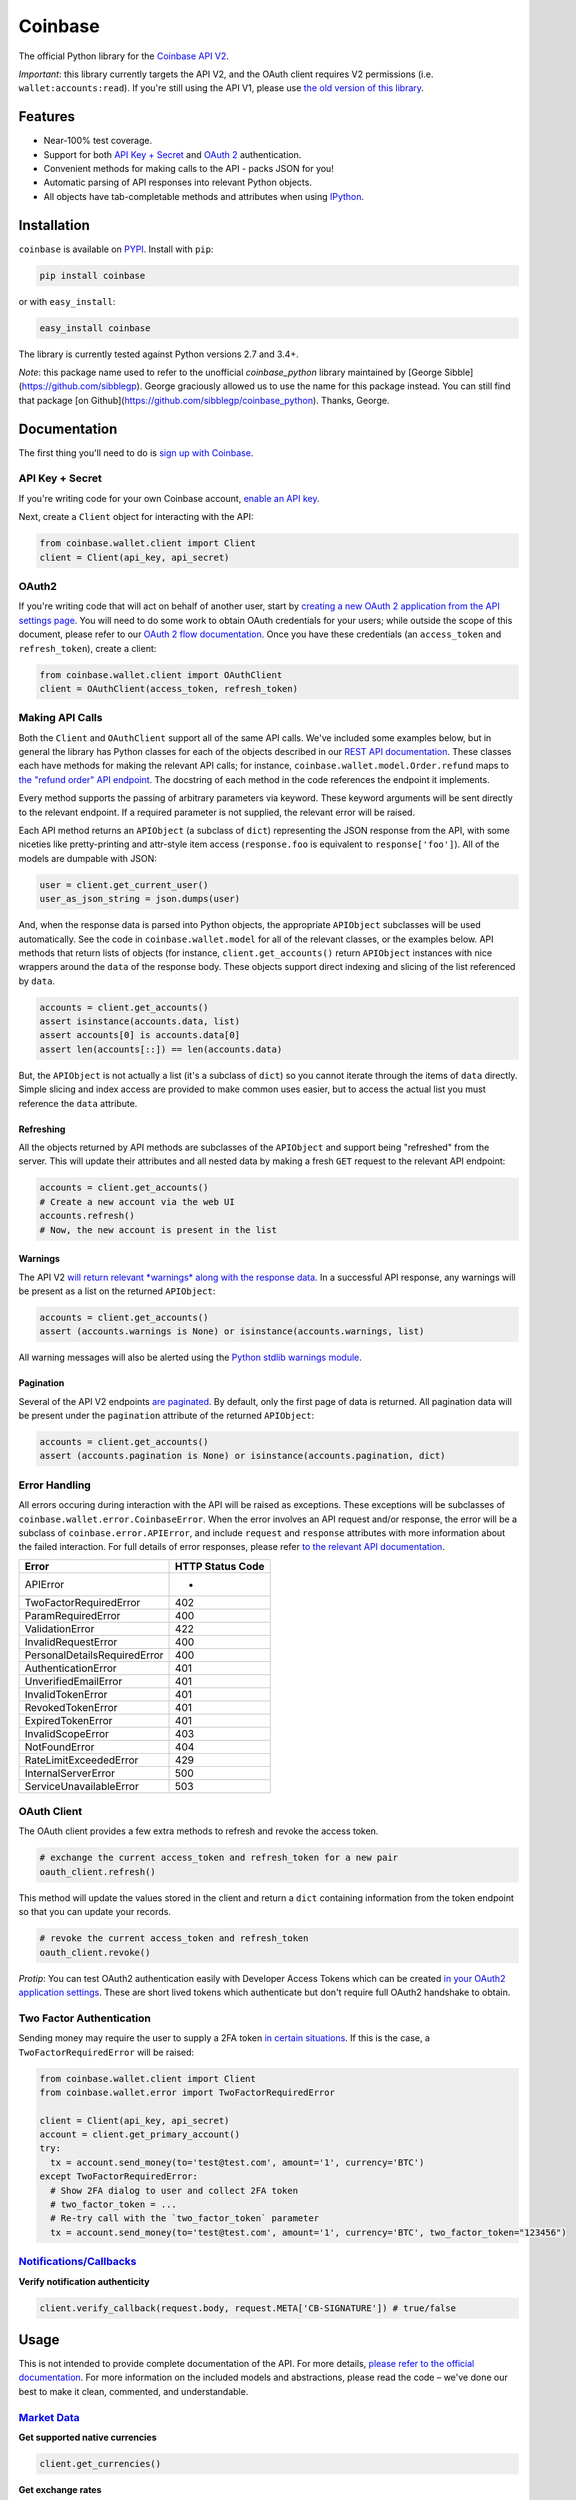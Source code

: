 Coinbase
========

.. image:: https://img.shields.io/pypi/v/coinbase.svg
    :target: https://pypi.python.org/pypi/coinbase

.. image:: https://img.shields.io/travis/coinbase/coinbase-python/master.svg
    :target: https://travis-ci.org/coinbase/coinbase-python

.. image:: https://img.shields.io/pypi/wheel/coinbase.svg
    :target: https://pypi.python.org/pypi/coinbase/

.. image:: https://img.shields.io/pypi/pyversions/coinbase.svg
    :target: https://pypi.python.org/pypi/coinbase/

.. image:: https://img.shields.io/pypi/l/coinbase.svg
    :target: https://pypi.python.org/pypi/coinbase/

The official Python library for the `Coinbase API V2 <https://developers.coinbase.com/api/v2>`_.

*Important*: this library currently targets the API V2, and the OAuth client requires V2 permissions (i.e. ``wallet:accounts:read``).
If you're still using the API V1, please use `the old version of this library <https://pypi.python.org/pypi/coinbase/1.0.4>`_.

Features
--------

- Near-100% test coverage.
- Support for both `API Key + Secret <https://developers.coinbase.com/api/v2/#api-key>`_ and `OAuth 2 <https://developers.coinbase.com/api/v2/#oauth2-coinbase-connect>`_ authentication.
- Convenient methods for making calls to the API - packs JSON for you!
- Automatic parsing of API responses into relevant Python objects.
- All objects have tab-completable methods and attributes when using `IPython <http://ipython.org>`_.


Installation
------------

``coinbase`` is available on `PYPI <https://pypi.python.org/pypi/coinbase/>`_.
Install with ``pip``:

.. code:: bash

    pip install coinbase

or with ``easy_install``:

.. code:: bash

    easy_install coinbase

The library is currently tested against Python versions 2.7 and 3.4+.

*Note*: this package name used to refer to the unofficial `coinbase_python`
library maintained by [George Sibble](https://github.com/sibblegp).
George graciously allowed us to use the name for this package instead. You can
still find that package [on Github](https://github.com/sibblegp/coinbase_python).
Thanks, George.

Documentation
-------------

The first thing you'll need to do is `sign up with Coinbase <https://coinbase.com>`_.

API Key + Secret
^^^^^^^^^^^^^^^^

If you're writing code for your own Coinbase account, `enable an API key <https://coinbase.com/settings/api>`_.

Next, create a ``Client`` object for interacting with the API:

.. code:: python

    from coinbase.wallet.client import Client
    client = Client(api_key, api_secret)

OAuth2
^^^^^^

If you're writing code that will act on behalf of another user, start by `creating a new OAuth 2 application from the API settings page <https://coinbase.com/settings/api>`_.
You will need to do some work to obtain OAuth credentials for your users; while outside the scope of this document, please refer to our `OAuth 2 flow documentation <https://developers.coinbase.com/docs/wallet/coinbase-connect>`_.
Once you have these credentials (an ``access_token`` and ``refresh_token``), create a client:

.. code:: python

    from coinbase.wallet.client import OAuthClient
    client = OAuthClient(access_token, refresh_token)

Making API Calls
^^^^^^^^^^^^^^^^

Both the ``Client`` and ``OAuthClient`` support all of the same API calls.
We've included some examples below, but in general the library has Python classes for each of the objects described in our `REST API documentation <https://developers.coinbase.com/api/v2>`_.
These classes each have methods for making the relevant API calls; for instance, ``coinbase.wallet.model.Order.refund`` maps to `the "refund order" API endpoint <https://developers.coinbase.com/api/v2#refund-an-order>`_.
The docstring of each method in the code references the endpoint it implements.

Every method supports the passing of arbitrary parameters via keyword.
These keyword arguments will be sent directly to the relevant endpoint.
If a required parameter is not supplied, the relevant error will be raised.

Each API method returns an ``APIObject`` (a subclass of ``dict``) representing the JSON response from the API, with some niceties like pretty-printing and attr-style item access (``response.foo`` is equivalent to ``response['foo']``). All of the models are dumpable with JSON:

.. code:: python

    user = client.get_current_user()
    user_as_json_string = json.dumps(user)


And, when the response data is parsed into Python objects, the appropriate ``APIObject`` subclasses will be used automatically.
See the code in ``coinbase.wallet.model`` for all of the relevant classes, or the examples below.
API methods that return lists of objects (for instance, ``client.get_accounts()`` return ``APIObject`` instances with nice wrappers around the ``data`` of the response body. These objects support direct indexing and slicing of the list referenced by ``data``.

.. code:: python

    accounts = client.get_accounts()
    assert isinstance(accounts.data, list)
    assert accounts[0] is accounts.data[0]
    assert len(accounts[::]) == len(accounts.data)

But, the ``APIObject`` is not actually a list (it's a subclass of ``dict``) so you cannot iterate through the items of ``data`` directly.
Simple slicing and index access are provided to make common uses easier, but to access the actual list you must reference the ``data`` attribute.

Refreshing
""""""""""
All the objects returned by API methods are subclasses of the ``APIObject`` and support being "refreshed" from the server.
This will update their attributes and all nested data by making a fresh ``GET`` request to the relevant API endpoint:

.. code:: python

    accounts = client.get_accounts()
    # Create a new account via the web UI
    accounts.refresh()
    # Now, the new account is present in the list


Warnings
""""""""
The API V2 `will return relevant *warnings* along with the response data <https://developers.coinbase.com/api/v2#warnings>`_.
In a successful API response, any warnings will be present as a list on the returned ``APIObject``:

.. code:: python

    accounts = client.get_accounts()
    assert (accounts.warnings is None) or isinstance(accounts.warnings, list)

All warning messages will also be alerted using the `Python stdlib warnings module <https://docs.python.org/2/library/warnings.html>`_.

Pagination
""""""""""
Several of the API V2 endpoints `are paginated <https://developers.coinbase.com/api/v2#pagination>`_.
By default, only the first page of data is returned. All pagination data will be present under the ``pagination`` attribute of the returned ``APIObject``:

.. code:: python

    accounts = client.get_accounts()
    assert (accounts.pagination is None) or isinstance(accounts.pagination, dict)


Error Handling
^^^^^^^^^^^^^^

All errors occuring during interaction with the API will be raised as exceptions.
These exceptions will be subclasses of ``coinbase.wallet.error.CoinbaseError``.
When the error involves an API request and/or response, the error will be a subclass of ``coinbase.error.APIError``, and include ``request`` and ``response`` attributes with more information about the failed interaction.
For full details of error responses, please refer `to the relevant API documentation <https://developers.coinbase.com/api/v2#errors>`_.

=============================  ================
Error                          HTTP Status Code
=============================  ================
APIError                       *
TwoFactorRequiredError         402
ParamRequiredError             400
ValidationError                422
InvalidRequestError            400
PersonalDetailsRequiredError   400
AuthenticationError            401
UnverifiedEmailError           401
InvalidTokenError              401
RevokedTokenError              401
ExpiredTokenError              401
InvalidScopeError              403
NotFoundError                  404
RateLimitExceededError         429
InternalServerError            500
ServiceUnavailableError        503
=============================  ================


OAuth Client
^^^^^^^^^^^^

The OAuth client provides a few extra methods to refresh and revoke the access token.

.. code:: python

    # exchange the current access_token and refresh_token for a new pair
    oauth_client.refresh()

This method will update the values stored in the client and return a ``dict`` containing information from the token endpoint so that you can update your records.

.. code:: python

    # revoke the current access_token and refresh_token
    oauth_client.revoke()

*Protip*: You can test OAuth2 authentication easily with Developer Access Tokens which can be created `in your OAuth2 application settings <https://www.coinbase.com/settings/api>`_. These are short lived tokens which authenticate but don't require full OAuth2 handshake to obtain.

Two Factor Authentication
^^^^^^^^^^^^^^^^^^^^^^^^^
Sending money may require the user to supply a 2FA token `in certain situations <https://developers.coinbase.com/docs/wallet/coinbase-connect#two-factor-authentication>`_.
If this is the case, a ``TwoFactorRequiredError`` will be raised:

.. code:: python

    from coinbase.wallet.client import Client
    from coinbase.wallet.error import TwoFactorRequiredError

    client = Client(api_key, api_secret)
    account = client.get_primary_account()
    try:
      tx = account.send_money(to='test@test.com', amount='1', currency='BTC')
    except TwoFactorRequiredError:
      # Show 2FA dialog to user and collect 2FA token
      # two_factor_token = ...
      # Re-try call with the `two_factor_token` parameter
      tx = account.send_money(to='test@test.com', amount='1', currency='BTC', two_factor_token="123456")

`Notifications/Callbacks <https://developers.coinbase.com/docs/wallet/notifications>`_
^^^^^^^^^^^^^^^^^^^^^^^^^^^^^^^^^^^^^^^^^^^^^^^^^^^^^^^^^^^^^^^

**Verify notification authenticity**

.. code:: python

    client.verify_callback(request.body, request.META['CB-SIGNATURE']) # true/false

Usage
-----
This is not intended to provide complete documentation of the API.
For more details, `please refer to the official documentation <https://developers.coinbase.com/api/v2>`_.
For more information on the included models and abstractions, please read the code – we've done our best to make it clean, commented, and understandable.

`Market Data <https://developers.coinbase.com/api/v2#data-api>`_
^^^^^^^^^^^^^^^^^^^^^^^^^^^^^^^^^^^^^^^^^^^^^^^^^^^^^^^^^^^^^^^^

**Get supported native currencies**

.. code:: python

    client.get_currencies()

**Get exchange rates**

.. code:: python

    client.get_exchange_rates()

**Buy price**

.. code:: python

    client.get_buy_price(currency_pair = 'BTC-USD')

**Sell price**

.. code:: python

    client.get_sell_price(currency_pair = 'BTC-USD')

**Spot price**

.. code:: python

    client.get_spot_price(currency_pair = 'BTC-USD')

**Current server time**

.. code:: python

    client.get_time()

`Users <https://developers.coinbase.com/api/v2#users>`_
^^^^^^^^^^^^^^^^^^^^^^^^^^^^^^^^^^^^^^^^^^^^^^^^^^^^^^^

**Get authorization info**

.. code:: python

    client.get_auth_info()

**Get user**

.. code:: python

    client.get_user(user_id)

**Get current user**

.. code:: python

    client.get_current_user()

**Update current user**

.. code:: python

    client.update_current_user(name="New Name")
    # or
    current_user.modify(name="New Name")

`Accounts <https://developers.coinbase.com/api/v2#accounts>`_
^^^^^^^^^^^^^^^^^^^^^^^^^^^^^^^^^^^^^^^^^^^^^^^^^^^^^^^^^^^^^

**Get all accounts**

.. code:: python

    client.get_accounts()

**Get account**

.. code:: python

    client.get_account(account_id)

**Get primary account**

.. code:: python

    client.get_primary_account()

**Set account as primary**

.. code:: python

    client.set_primary_account(account_id)
    # or
    account.set_primary()

**Create a new bitcoin account**

.. code:: python

    client.create_account()

**Update an account**

.. code:: python

    client.update_account(account_id, name="New Name")
    # or
    account.modify(name="New Name")

**Delete an account**

.. code:: python

    client.delete_account(account_id)
    # or
    account.delete()

`Addresses <https://developers.coinbase.com/api/v2#addresses>`_
^^^^^^^^^^^^^^^^^^^^^^^^^^^^^^^^^^^^^^^^^^^^^^^^^^^^^^^^^^^^^^^

**Get receive addresses for an account**

.. code:: python

    client.get_addresses(account_id)
    # or
    account.get_addresses()

**Get a receive address**

.. code:: python

    client.get_address(account_id, address_id)
    # or
    account.get_address(address_id)

**Get transactions for an address**

.. code:: python

    client.get_address_transactions(account_id, address_id)
    # or
    account.get_address_transactions(address_id)

**Create a new receive address**

.. code:: python

    client.create_address(account_id)
    # or
    account.create_address(address_id)

`Transactions <https://developers.coinbase.com/api/v2#transactions>`_
^^^^^^^^^^^^^^^^^^^^^^^^^^^^^^^^^^^^^^^^^^^^^^^^^^^^^^^^^^^^^^^^^^^^^

**Get transactions**

.. code:: python

    client.get_transactions(account_id)
    # or
    account.get_transactions()

**Get a transaction**

.. code:: python

    client.get_transaction(account_id, transaction_id)
    # or
    account.get_transaction(transaction_id)

**Send money**

.. code:: python

    client.send_money(
        account_id,
        to="3J98t1WpEZ73CNmQviecrnyiWrnqRhWNLy",
        amount="1",
        currency="BTC")
    # or
    account.send_money(to="3J98t1WpEZ73CNmQviecrnyiWrnqRhWNLy",
                       amount="1",
                       currency="BTC")

**Transfer money**

.. code:: python

    client.transfer_money(
        account_id,
        to="<coinbase_account_id>",
        amount="1",
        currency="BTC")
    # or
    account.transfer_money(to="<coinbase_account_id>",
                           amount="1",
                           currency="BTC")

**Request money**

.. code:: python

    client.request_money(
        account_id,
        to="<email_address>",
        amount="1",
        currency="BTC")
    # or
    account.request_money(to="<email_address>",
                          amount="1",
                          currency="BTC")

**Resend request**

.. code:: python

    client.resend_request(account_id, request_id)

**Complete request**

.. code:: python

    client.complete_request(account_id, request_id)

**Cancel request**

.. code:: python

    client.cancel_request(account_id, request_id)

`Reports <https://developers.coinbase.com/api/v2#reports>`_
^^^^^^^^^^^^^^^^^^^^^^^^^^^^^^^^^^^^^^^^^^^^^^^^^^^^^^^^^^^^^

**Get all reports**

.. code:: python

    client.get_reports()

**Get report**

.. code:: python

    client.get_report(report_id)

**Create report**

.. code:: python

    client.create_report(type='transactions', email='sample@example.com')  # types can also be 'orders' or 'transfers'

`Buys <https://developers.coinbase.com/api/v2#buys>`_
^^^^^^^^^^^^^^^^^^^^^^^^^^^^^^^^^^^^^^^^^^^^^^^^^^^^^

**Get buys**

.. code:: python

    client.get_buys(account_id)
    # or
    account.get_buys()

**Get a buy**

.. code:: python

    client.get_buy(account_id, buy_id)
    # or
    account.get_buy(buy_id)

**Buy bitcoins**

.. code:: python

    client.buy(account_id, amount='1', currency='BTC')
    # or
    account.buy(amount='1', currency='BTC')

**Commit a buy**

You only need to do this if the initial buy was explicitly uncommitted.

.. code:: python

    buy = account.buy(amount='1', currency='BTC', commit=False)

    client.commit_buy(account_id, buy.id)
    # or
    account.commit_buy(buy.id)
    # or
    buy.commit()

`Sells <https://developers.coinbase.com/api/v2#sells>`_
^^^^^^^^^^^^^^^^^^^^^^^^^^^^^^^^^^^^^^^^^^^^^^^^^^^^^

**Get sells**

.. code:: python

    client.get_sells(account_id)
    # or
    account.get_sells()

**Get a sell**

.. code:: python

    client.get_sell(account_id, sell_id)
    # or
    account.get_sell(sell_id)

**Sell bitcoins**

.. code:: python

    client.sell(account_id, amount='1', currency='BTC')
    # or
    account.sell(amount='1', currency='BTC')

**Commit a sell**

You only need to do this if the initial sell was explicitly uncommitted.

.. code:: python

    sell = account.sell(amount='1', currency='BTC', commit=False)

    client.commit_sell(account_id, sell.id)
    # or
    account.commit_sell(sell.id)
    # or
    sell.commit()

`Deposits <https://developers.coinbase.com/api/v2#deposits>`_
^^^^^^^^^^^^^^^^^^^^^^^^^^^^^^^^^^^^^^^^^^^^^^^^^^^^^

**Get deposits**

.. code:: python

    client.get_deposits(account_id)
    # or
    account.get_deposits()

**Get a deposit**

.. code:: python

    client.get_deposit(account_id, deposit_id)
    # or
    account.get_deposit(deposit_id)

**Deposit money**

.. code:: python

    client.deposit(account_id, amount='1', currency='USD')
    # or
    account.deposit(amount='1', currency='USD')

**Commit a deposit**

You only need to do this if the initial deposit was explicitly uncommitted.

.. code:: python

    deposit = account.deposit(amount='1', currency='USD', commit=False)

    client.commit_deposit(account_id, deposit.id)
    # or
    account.commit_deposit(deposit.id)
    # or
    deposit.commit()

`Withdrawals <https://developers.coinbase.com/api/v2#withdrawals>`_
^^^^^^^^^^^^^^^^^^^^^^^^^^^^^^^^^^^^^^^^^^^^^^^^^^^^^

**Get withdrawals**

.. code:: python

    client.get_withdrawals(account_id)
    # or
    account.get_withdrawals()

**Get a withdrawal**

.. code:: python

    client.get_withdrawal(account_id, withdrawal_id)
    # or
    account.get_withdrawal(withdrawal_id)

**Withdraw money**

.. code:: python

    client.withdraw(account_id, amount='1', currency='USD')
    # or
    account.withdraw(amount='1', currency='USD')

**Commit a withdrawal**

You only need to do this if the initial withdrawal was explicitly uncommitted.

.. code:: python

    withdrawal = account.withdrawal(amount='1', currency='USD', commit=False)

    client.commit_withdrawal(account_id, withdrawal.id)
    # or
    account.commit_withdrawal(withdrawal.id)
    # or
    withdrawal.commit()

`Payment Methods <https://developers.coinbase.com/api/v2#payment-methods>`_
^^^^^^^^^^^^^^^^^^^^^^^^^^^^^^^^^^^^^^^^^^^^^^^^^^^^^^^^^^^^^^^^^^^^^^^^^^^

**Get payment methods**

.. code:: python

    client.get_payment_methods()

**Get a payment method**

.. code:: python

    client.get_payment_method(payment_method_id)

`Merchants <https://developers.coinbase.com/api/v2#merchants>`_
^^^^^^^^^^^^^^^^^^^^^^^^^^^^^^^^^^^^^^^^^^^^^^^^^^^^^^^^^^^^^^^

**Get a merchant**

.. code:: python

    client.get_merchant(merchant_id)

`Orders <https://developers.coinbase.com/api/v2#orders>`_
^^^^^^^^^^^^^^^^^^^^^^^^^^^^^^^^^^^^^^^^^^^^^^^^^^^^^^^^^

**Get orders**

.. code:: python

    client.get_orders()


**Get a order**

.. code:: python

    client.get_order(order_id)

**Create an order**

.. code:: python

    client.create_order(amount='1', currency='BTC', name='Order #1234')

**Refund an order**

.. code:: python

    client.refund_order(order_id)
    # or
    order = client.get_order(order_id)
    order.refund()


`Checkouts <https://developers.coinbase.com/api/v2#checkouts>`_
^^^^^^^^^^^^^^^^^^^^^^^^^^^^^^^^^^^^^^^^^^^^^^^^^^^^^^^^^^^^^^^

**Get checkouts**

.. code:: python

    client.get_checkouts()

**Get a checkout**

.. code:: python

    client.get_checkout(checkout_id)

**Create a checkout**

.. code:: python

    client.create_checkout(amount='1', currency='BTC', name='Order #1234')

**Get a checkout's orders**

.. code:: python

    client.get_checkout_orders(checkout_id)
    # or
    checkout = client.get_checkout(checkout_id)
    checkout.get_orders()

**Create an order for a checkout**

.. code:: python

    client.create_checkout_order(checkout_id)
    # or
    checkout = client.get_checkout(checkout_id)
    checkout.create_order()

Testing / Contributing
----------------------

Any and all contributions are welcome!
The process is simple: fork this repo, make your changes, run the test suite, and submit a pull request.
Tests are run via `nosetest <https://nose.readthedocs.org/en/latest/>`_.
To run the tests, clone the repository and then:

.. code:: bash

    # Install the requirements
    pip install -r requirements.txt
    pip install -r test-requirements.txt

    # Run the tests for your current version of Python
    make tests

If you'd also like to generate an HTML coverage report (useful for figuring out which lines of code are actually being tested), make sure the requirements are installed and then run:

.. code:: bash

    make coverage

We use `tox <https://tox.readthedocs.org/en/latest/>`_ to run the test suite against multiple versions of Python.
You can `install tox <http://tox.readthedocs.org/en/latest/install.html>`_ with ``pip`` or ``easy_install``:

.. code:: bash

    pip install tox
    easy_install tox

Tox requires the appropriate Python interpreters to run the tests in different environments.
We recommend using `pyenv <https://github.com/yyuu/pyenv#installation>`_ for this.
Once you've installed the appropriate interpreters, running the tests in every environment is simple:

.. code:: bash

    tox

